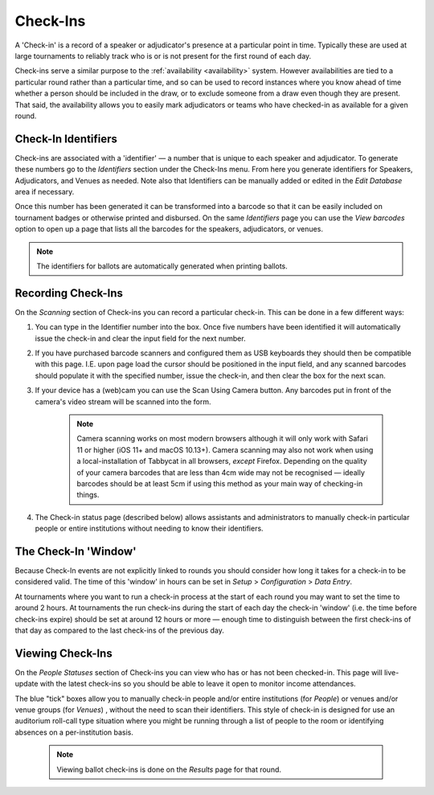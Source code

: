 .. _check-ins:

=========
Check-Ins
=========

A 'Check-in' is a record of a speaker or adjudicator's presence at a particular point in time. Typically these are used at large tournaments to reliably track who is or is not present for the first round of each day.

Check-ins serve a similar purpose to the :ref:`availability <availability>` system. However availabilities are tied to a particular round rather than a particular time, and so can be used to record instances where you know ahead of time whether a person should be included in the draw, or to exclude someone from a draw even though they are present. That said, the availability allows you to easily mark adjudicators or teams who have checked-in as available for a given round.

Check-In Identifiers
====================

Check-ins are associated with a 'identifier' — a number that is unique to each speaker and adjudicator. To generate these numbers go to the *Identifiers* section under the Check-Ins menu. From here you generate identifiers for Speakers, Adjudicators, and Venues as needed. Note also that Identifiers can be manually added or edited in the *Edit Database* area if necessary.

.. image:: images/check-ins-overview.png

Once this number has been generated it can be transformed into a barcode so that it can be easily included on tournament badges or otherwise printed and disbursed. On the same *Identifiers* page you can use the *View barcodes* option to open up a page that lists all the barcodes for the speakers, adjudicators, or venues.

.. image:: images/barcodes.png

.. note:: The identifiers for ballots are automatically generated when printing ballots.

Recording Check-Ins
===================

On the *Scanning* section of Check-ins you can record a particular check-in. This can be done in a few different ways:

1. You can type in the Identifier number into the box. Once five numbers have been identified it will automatically issue the check-in and clear the input field for the next number.

2. If you have purchased barcode scanners and configured them as USB keyboards they should then be compatible with this page. I.E. upon page load the cursor should be positioned in the input field, and any scanned barcodes should populate it with the specified number, issue the check-in, and then clear the box for the next scan.

3. If your device has a (web)cam you can use the Scan Using Camera button. Any barcodes put in front of the camera's video stream will be scanned into the form.

    .. image:: images/checkin_live.png


    .. note:: Camera scanning works on most modern browsers although it will only work with Safari 11 or higher (iOS 11+ and macOS 10.13+). Camera scanning may also not work when using a local-installation of Tabbycat in all browsers, *except* Firefox. Depending on the quality of your camera barcodes that are less than 4cm wide may not be recognised — ideally barcodes should be at least 5cm if using this method as your main way of checking-in things.

4. The Check-in status page (described below) allows assistants and administrators to manually check-in particular people or entire institutions without needing to know their identifiers.

The Check-In 'Window'
=====================

Because Check-In events are not explicitly linked to rounds you should consider how long it takes for a check-in to be considered valid. The time of this 'window' in hours can be set in *Setup* > *Configuration* > *Data Entry*.

At tournaments where you want to run a check-in process at the start of each round you may want to set the time to around 2 hours. At tournaments the run check-ins during the start of each day the check-in 'window' (i.e. the time before check-ins expire) should be set at around 12 hours or more — enough time to distinguish between the first check-ins of that day as compared to the last check-ins of the previous day.

Viewing Check-Ins
=================

On the *People Statuses* section of Check-ins you can view who has or has not been checked-in. This page will live-update with the latest check-ins so you should be able to leave it open to monitor income attendances.

.. image:: images/checkin_statuses.png

The blue "tick" boxes allow you to manually check-in people and/or entire institutions (for *People*) or venues and/or venue groups (for *Venues*) , without the need to scan their identifiers. This style of check-in is designed for use an auditorium roll-call type situation where you might be running through a list of people to the room or identifying absences on a per-institution basis.

    .. note:: Viewing ballot check-ins is done on the *Results* page for that round.
